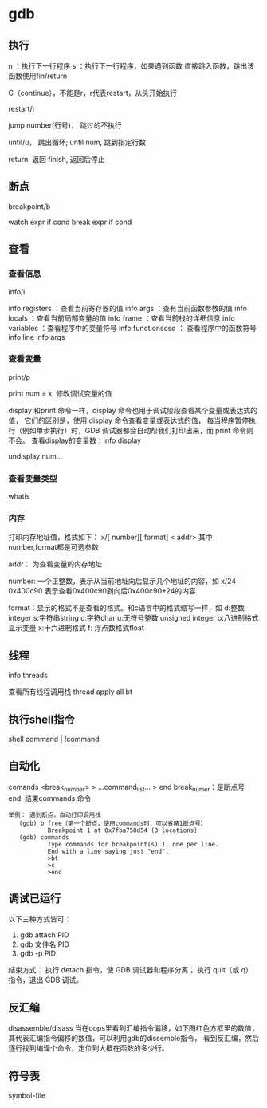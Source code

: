 * gdb

** 执行
   
    n ：执行下一行程序
    s ：执行下一行程序，如果遇到函数 直接跳入函数，跳出该函数使用fin/return

	C（continue），不能是r，r代表restart，从头开始执行
	
	restart/r

	jump number(行号)， 跳过的不执行

	until/u， 跳出循环;  until num, 跳到指定行数

	return, 返回
	finish, 返回后停止
	
** 断点

   breakpoint/b

   watch expr if cond
   break expr if cond
   
** 查看	

*** 查看信息

	info/i
	
	info registers        ：查看当前寄存器的值
	info args               ：查有当前函数参教的值
	info locals             ：查看当前局部变量的值
	info frame             ：查看当前栈的详细信息
	info variables        ：查看程序中的变量符号
	info functionscsd   ： 查看程序中的函数符号
	info line
	info args
   
*** 查看变量

   print/p

   print num = x, 修改调试变量的值
   
   display
   和print 命令一样，display 命令也用于调试阶段查看某个变量或表达式的值，
   它们的区别是，使用 display 命令查看变量或表达式的值，
   每当程序暂停执行（例如单步执行）时，GDB 调试器都会自动帮我们打印出来，而 print 命令则不会。
   查看display的变量数：info display

   undisplay num...

*** 查看变量类型

	whatis
   
*** 内存

	打印内存地址值，格式如下：
	x/[ number][ format] < addr>
	其中number,format都是可选参数

	addr：
	  为查看变量的内存地址

	number: 一个正整数，表示从当前地址向后显示几个地址的内容，如
	x/24 0x400c90
	  表示查看0x400c90到向后0x400c90+24的内容

	format：显示的格式不是查看的格式。和c语言中的格式缩写一样，如
	  d:整数integer
	  s:字符串string
	  c:字符char
	  u:无符号整数 unsigned integer
	  o:八进制格式显示变量
	  x:十六进制格式
	  f: 浮点数格式float

   
** 线程

   info threads

   查看所有线程调用栈
   thread apply all bt

** 执行shell指令

   shell command | !command

** 自动化

   comands <break_number>
     > ...command_list...
     > end
     break_numer：是断点号
     end: 结束commands 命令

   #+begin_src
     举例： 遇到断点，自动打印调用栈
        (gdb) b free（第一个断点，使用commands时，可以省略1断点号）
                Breakpoint 1 at 0x7fba758d54 (3 locations)
        (gdb) commands
                Type commands for breakpoint(s) 1, one per line.
                End with a line saying just "end".
                >bt
                >c
                >end
   #+end_src
   
** 调试已运行

   以下三种方式皆可：
   1) gdb attach PID
   2) gdb 文件名 PID
   3) gdb -p PID
   结束方式：
     执行 detach 指令，使 GDB 调试器和程序分离；
     执行 quit（或 q）指令，退出 GDB 调试。

** 反汇编

   disassemble/disass  
   当在oops里看到汇编指令偏移，如下图红色方框里的数值，
   其代表汇编指令偏移的数值，可以利用gdb的dissemble指令，
   看到反汇编，然后逐行找到编译个命令，定位到大概在函数的多少行。   

** 符号表

   symbol-file

   
